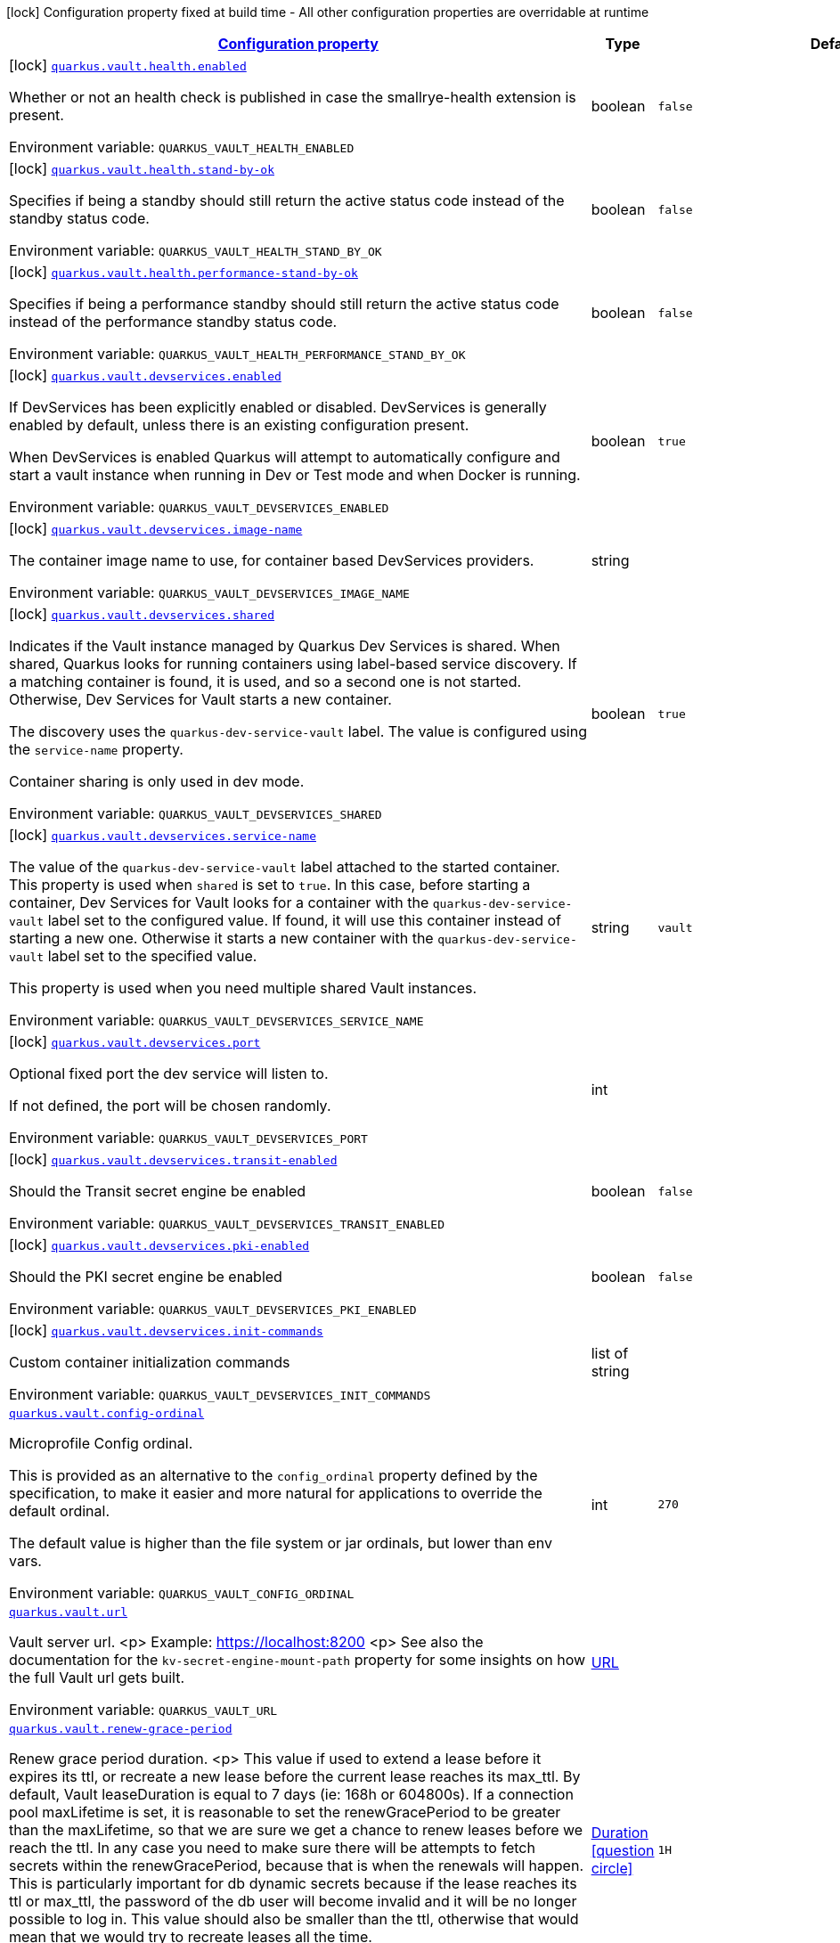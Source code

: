 
:summaryTableId: quarkus-vault
[.configuration-legend]
icon:lock[title=Fixed at build time] Configuration property fixed at build time - All other configuration properties are overridable at runtime
[.configuration-reference.searchable, cols="80,.^10,.^10"]
|===

h|[[quarkus-vault_configuration]]link:#quarkus-vault_configuration[Configuration property]

h|Type
h|Default

a|icon:lock[title=Fixed at build time] [[quarkus-vault_quarkus.vault.health.enabled]]`link:#quarkus-vault_quarkus.vault.health.enabled[quarkus.vault.health.enabled]`


[.description]
--
Whether or not an health check is published in case the smallrye-health extension is present.

ifdef::add-copy-button-to-env-var[]
Environment variable: env_var_with_copy_button:+++QUARKUS_VAULT_HEALTH_ENABLED+++[]
endif::add-copy-button-to-env-var[]
ifndef::add-copy-button-to-env-var[]
Environment variable: `+++QUARKUS_VAULT_HEALTH_ENABLED+++`
endif::add-copy-button-to-env-var[]
--|boolean 
|`false`


a|icon:lock[title=Fixed at build time] [[quarkus-vault_quarkus.vault.health.stand-by-ok]]`link:#quarkus-vault_quarkus.vault.health.stand-by-ok[quarkus.vault.health.stand-by-ok]`


[.description]
--
Specifies if being a standby should still return the active status code instead of the standby status code.

ifdef::add-copy-button-to-env-var[]
Environment variable: env_var_with_copy_button:+++QUARKUS_VAULT_HEALTH_STAND_BY_OK+++[]
endif::add-copy-button-to-env-var[]
ifndef::add-copy-button-to-env-var[]
Environment variable: `+++QUARKUS_VAULT_HEALTH_STAND_BY_OK+++`
endif::add-copy-button-to-env-var[]
--|boolean 
|`false`


a|icon:lock[title=Fixed at build time] [[quarkus-vault_quarkus.vault.health.performance-stand-by-ok]]`link:#quarkus-vault_quarkus.vault.health.performance-stand-by-ok[quarkus.vault.health.performance-stand-by-ok]`


[.description]
--
Specifies if being a performance standby should still return the active status code instead of the performance standby status code.

ifdef::add-copy-button-to-env-var[]
Environment variable: env_var_with_copy_button:+++QUARKUS_VAULT_HEALTH_PERFORMANCE_STAND_BY_OK+++[]
endif::add-copy-button-to-env-var[]
ifndef::add-copy-button-to-env-var[]
Environment variable: `+++QUARKUS_VAULT_HEALTH_PERFORMANCE_STAND_BY_OK+++`
endif::add-copy-button-to-env-var[]
--|boolean 
|`false`


a|icon:lock[title=Fixed at build time] [[quarkus-vault_quarkus.vault.devservices.enabled]]`link:#quarkus-vault_quarkus.vault.devservices.enabled[quarkus.vault.devservices.enabled]`


[.description]
--
If DevServices has been explicitly enabled or disabled. DevServices is generally enabled by default, unless there is an existing configuration present.

When DevServices is enabled Quarkus will attempt to automatically configure and start a vault instance when running in Dev or Test mode and when Docker is running.

ifdef::add-copy-button-to-env-var[]
Environment variable: env_var_with_copy_button:+++QUARKUS_VAULT_DEVSERVICES_ENABLED+++[]
endif::add-copy-button-to-env-var[]
ifndef::add-copy-button-to-env-var[]
Environment variable: `+++QUARKUS_VAULT_DEVSERVICES_ENABLED+++`
endif::add-copy-button-to-env-var[]
--|boolean 
|`true`


a|icon:lock[title=Fixed at build time] [[quarkus-vault_quarkus.vault.devservices.image-name]]`link:#quarkus-vault_quarkus.vault.devservices.image-name[quarkus.vault.devservices.image-name]`


[.description]
--
The container image name to use, for container based DevServices providers.

ifdef::add-copy-button-to-env-var[]
Environment variable: env_var_with_copy_button:+++QUARKUS_VAULT_DEVSERVICES_IMAGE_NAME+++[]
endif::add-copy-button-to-env-var[]
ifndef::add-copy-button-to-env-var[]
Environment variable: `+++QUARKUS_VAULT_DEVSERVICES_IMAGE_NAME+++`
endif::add-copy-button-to-env-var[]
--|string 
|


a|icon:lock[title=Fixed at build time] [[quarkus-vault_quarkus.vault.devservices.shared]]`link:#quarkus-vault_quarkus.vault.devservices.shared[quarkus.vault.devservices.shared]`


[.description]
--
Indicates if the Vault instance managed by Quarkus Dev Services is shared. When shared, Quarkus looks for running containers using label-based service discovery. If a matching container is found, it is used, and so a second one is not started. Otherwise, Dev Services for Vault starts a new container.

The discovery uses the `quarkus-dev-service-vault` label. The value is configured using the `service-name` property.

Container sharing is only used in dev mode.

ifdef::add-copy-button-to-env-var[]
Environment variable: env_var_with_copy_button:+++QUARKUS_VAULT_DEVSERVICES_SHARED+++[]
endif::add-copy-button-to-env-var[]
ifndef::add-copy-button-to-env-var[]
Environment variable: `+++QUARKUS_VAULT_DEVSERVICES_SHARED+++`
endif::add-copy-button-to-env-var[]
--|boolean 
|`true`


a|icon:lock[title=Fixed at build time] [[quarkus-vault_quarkus.vault.devservices.service-name]]`link:#quarkus-vault_quarkus.vault.devservices.service-name[quarkus.vault.devservices.service-name]`


[.description]
--
The value of the `quarkus-dev-service-vault` label attached to the started container. This property is used when `shared` is set to `true`. In this case, before starting a container, Dev Services for Vault looks for a container with the `quarkus-dev-service-vault` label set to the configured value. If found, it will use this container instead of starting a new one. Otherwise it starts a new container with the `quarkus-dev-service-vault` label set to the specified value.

This property is used when you need multiple shared Vault instances.

ifdef::add-copy-button-to-env-var[]
Environment variable: env_var_with_copy_button:+++QUARKUS_VAULT_DEVSERVICES_SERVICE_NAME+++[]
endif::add-copy-button-to-env-var[]
ifndef::add-copy-button-to-env-var[]
Environment variable: `+++QUARKUS_VAULT_DEVSERVICES_SERVICE_NAME+++`
endif::add-copy-button-to-env-var[]
--|string 
|`vault`


a|icon:lock[title=Fixed at build time] [[quarkus-vault_quarkus.vault.devservices.port]]`link:#quarkus-vault_quarkus.vault.devservices.port[quarkus.vault.devservices.port]`


[.description]
--
Optional fixed port the dev service will listen to.

If not defined, the port will be chosen randomly.

ifdef::add-copy-button-to-env-var[]
Environment variable: env_var_with_copy_button:+++QUARKUS_VAULT_DEVSERVICES_PORT+++[]
endif::add-copy-button-to-env-var[]
ifndef::add-copy-button-to-env-var[]
Environment variable: `+++QUARKUS_VAULT_DEVSERVICES_PORT+++`
endif::add-copy-button-to-env-var[]
--|int 
|


a|icon:lock[title=Fixed at build time] [[quarkus-vault_quarkus.vault.devservices.transit-enabled]]`link:#quarkus-vault_quarkus.vault.devservices.transit-enabled[quarkus.vault.devservices.transit-enabled]`


[.description]
--
Should the Transit secret engine be enabled

ifdef::add-copy-button-to-env-var[]
Environment variable: env_var_with_copy_button:+++QUARKUS_VAULT_DEVSERVICES_TRANSIT_ENABLED+++[]
endif::add-copy-button-to-env-var[]
ifndef::add-copy-button-to-env-var[]
Environment variable: `+++QUARKUS_VAULT_DEVSERVICES_TRANSIT_ENABLED+++`
endif::add-copy-button-to-env-var[]
--|boolean 
|`false`


a|icon:lock[title=Fixed at build time] [[quarkus-vault_quarkus.vault.devservices.pki-enabled]]`link:#quarkus-vault_quarkus.vault.devservices.pki-enabled[quarkus.vault.devservices.pki-enabled]`


[.description]
--
Should the PKI secret engine be enabled

ifdef::add-copy-button-to-env-var[]
Environment variable: env_var_with_copy_button:+++QUARKUS_VAULT_DEVSERVICES_PKI_ENABLED+++[]
endif::add-copy-button-to-env-var[]
ifndef::add-copy-button-to-env-var[]
Environment variable: `+++QUARKUS_VAULT_DEVSERVICES_PKI_ENABLED+++`
endif::add-copy-button-to-env-var[]
--|boolean 
|`false`


a|icon:lock[title=Fixed at build time] [[quarkus-vault_quarkus.vault.devservices.init-commands]]`link:#quarkus-vault_quarkus.vault.devservices.init-commands[quarkus.vault.devservices.init-commands]`


[.description]
--
Custom container initialization commands

ifdef::add-copy-button-to-env-var[]
Environment variable: env_var_with_copy_button:+++QUARKUS_VAULT_DEVSERVICES_INIT_COMMANDS+++[]
endif::add-copy-button-to-env-var[]
ifndef::add-copy-button-to-env-var[]
Environment variable: `+++QUARKUS_VAULT_DEVSERVICES_INIT_COMMANDS+++`
endif::add-copy-button-to-env-var[]
--|list of string 
|


a| [[quarkus-vault_quarkus.vault.config-ordinal]]`link:#quarkus-vault_quarkus.vault.config-ordinal[quarkus.vault.config-ordinal]`


[.description]
--
Microprofile Config ordinal.

This is provided as an alternative to the `config_ordinal` property defined by the specification, to make it easier and more natural for applications to override the default ordinal.

The default value is higher than the file system or jar ordinals, but lower than env vars.

ifdef::add-copy-button-to-env-var[]
Environment variable: env_var_with_copy_button:+++QUARKUS_VAULT_CONFIG_ORDINAL+++[]
endif::add-copy-button-to-env-var[]
ifndef::add-copy-button-to-env-var[]
Environment variable: `+++QUARKUS_VAULT_CONFIG_ORDINAL+++`
endif::add-copy-button-to-env-var[]
--|int 
|`270`


a| [[quarkus-vault_quarkus.vault.url]]`link:#quarkus-vault_quarkus.vault.url[quarkus.vault.url]`


[.description]
--
Vault server url.
<p>
Example: https://localhost:8200
<p>
See also the documentation for the `kv-secret-engine-mount-path` property for some insights on how
the full Vault url gets built.

ifdef::add-copy-button-to-env-var[]
Environment variable: env_var_with_copy_button:+++QUARKUS_VAULT_URL+++[]
endif::add-copy-button-to-env-var[]
ifndef::add-copy-button-to-env-var[]
Environment variable: `+++QUARKUS_VAULT_URL+++`
endif::add-copy-button-to-env-var[]
--|link:https://docs.oracle.com/javase/8/docs/api/java/net/URL.html[URL]
 
|


a| [[quarkus-vault_quarkus.vault.renew-grace-period]]`link:#quarkus-vault_quarkus.vault.renew-grace-period[quarkus.vault.renew-grace-period]`


[.description]
--
Renew grace period duration.
<p>
This value if used to extend a lease before it expires its ttl, or recreate a new lease before the current
lease reaches its max_ttl.
By default, Vault leaseDuration is equal to 7 days (ie: 168h or 604800s).
If a connection pool maxLifetime is set, it is reasonable to set the renewGracePeriod to be greater
than the maxLifetime, so that we are sure we get a chance to renew leases before we reach the ttl.
In any case you need to make sure there will be attempts to fetch secrets within the renewGracePeriod,
because that is when the renewals will happen. This is particularly important for db dynamic secrets
because if the lease reaches its ttl or max_ttl, the password of the db user will become invalid and
it will be no longer possible to log in.
This value should also be smaller than the ttl, otherwise that would mean that we would try to recreate
leases all the time.

ifdef::add-copy-button-to-env-var[]
Environment variable: env_var_with_copy_button:+++QUARKUS_VAULT_RENEW_GRACE_PERIOD+++[]
endif::add-copy-button-to-env-var[]
ifndef::add-copy-button-to-env-var[]
Environment variable: `+++QUARKUS_VAULT_RENEW_GRACE_PERIOD+++`
endif::add-copy-button-to-env-var[]
--|link:https://docs.oracle.com/javase/8/docs/api/java/time/Duration.html[Duration]
  link:#duration-note-anchor-{summaryTableId}[icon:question-circle[], title=More information about the Duration format]
|`1H`


a| [[quarkus-vault_quarkus.vault.secret-config-cache-period]]`link:#quarkus-vault_quarkus.vault.secret-config-cache-period[quarkus.vault.secret-config-cache-period]`


[.description]
--
Vault config source cache period.
<p>
Properties fetched from vault as MP config will be kept in a cache, and will not be fetched from vault
again until the expiration of that period.
This property is ignored if `secret-config-kv-path` is not set.

ifdef::add-copy-button-to-env-var[]
Environment variable: env_var_with_copy_button:+++QUARKUS_VAULT_SECRET_CONFIG_CACHE_PERIOD+++[]
endif::add-copy-button-to-env-var[]
ifndef::add-copy-button-to-env-var[]
Environment variable: `+++QUARKUS_VAULT_SECRET_CONFIG_CACHE_PERIOD+++`
endif::add-copy-button-to-env-var[]
--|link:https://docs.oracle.com/javase/8/docs/api/java/time/Duration.html[Duration]
  link:#duration-note-anchor-{summaryTableId}[icon:question-circle[], title=More information about the Duration format]
|`10M`


a| [[quarkus-vault_quarkus.vault.secret-config-kv-path]]`link:#quarkus-vault_quarkus.vault.secret-config-kv-path[quarkus.vault.secret-config-kv-path]`


[.description]
--
List of comma separated vault paths in kv store,
where all properties will be available as MP config properties **as-is**, with no prefix.
<p>
For instance, if vault contains property `foo`, it will be made available to the
quarkus application as `@ConfigProperty(name = "foo") String foo;`
<p>
If 2 paths contain the same property, the last path will win.
<p>
For instance if
<p>
* `secret/base-config` contains `foo=bar` and
* `secret/myapp/config` contains `foo=myappbar`, then
<p>
`@ConfigProperty(name = "foo") String foo` will have value `myappbar`
with application properties `quarkus.vault.secret-config-kv-path=base-config,myapp/config`
<p>
See also the documentation for the `kv-secret-engine-mount-path` property for some insights on how
the full Vault url gets built.

ifdef::add-copy-button-to-env-var[]
Environment variable: env_var_with_copy_button:+++QUARKUS_VAULT_SECRET_CONFIG_KV_PATH+++[]
endif::add-copy-button-to-env-var[]
ifndef::add-copy-button-to-env-var[]
Environment variable: `+++QUARKUS_VAULT_SECRET_CONFIG_KV_PATH+++`
endif::add-copy-button-to-env-var[]
--|list of string 
|


a| [[quarkus-vault_quarkus.vault.mp-config-initial-attempts]]`link:#quarkus-vault_quarkus.vault.mp-config-initial-attempts[quarkus.vault.mp-config-initial-attempts]`


[.description]
--
Maximum number of attempts when fetching MP Config properties on the initial connection.

ifdef::add-copy-button-to-env-var[]
Environment variable: env_var_with_copy_button:+++QUARKUS_VAULT_MP_CONFIG_INITIAL_ATTEMPTS+++[]
endif::add-copy-button-to-env-var[]
ifndef::add-copy-button-to-env-var[]
Environment variable: `+++QUARKUS_VAULT_MP_CONFIG_INITIAL_ATTEMPTS+++`
endif::add-copy-button-to-env-var[]
--|int 
|`1`


a| [[quarkus-vault_quarkus.vault.log-confidentiality-level]]`link:#quarkus-vault_quarkus.vault.log-confidentiality-level[quarkus.vault.log-confidentiality-level]`


[.description]
--
Used to hide confidential infos, for logging in particular.
Possible values are:
<p>
* low: display all secrets.
* medium: display only usernames and lease ids (ie: passwords and tokens are masked).
* high: hide lease ids and dynamic credentials username.

ifdef::add-copy-button-to-env-var[]
Environment variable: env_var_with_copy_button:+++QUARKUS_VAULT_LOG_CONFIDENTIALITY_LEVEL+++[]
endif::add-copy-button-to-env-var[]
ifndef::add-copy-button-to-env-var[]
Environment variable: `+++QUARKUS_VAULT_LOG_CONFIDENTIALITY_LEVEL+++`
endif::add-copy-button-to-env-var[]
-- a|
`low`, `medium`, `high` 
|`medium`


a| [[quarkus-vault_quarkus.vault.kv-secret-engine-version]]`link:#quarkus-vault_quarkus.vault.kv-secret-engine-version[quarkus.vault.kv-secret-engine-version]`


[.description]
--
Kv secret engine version.
<p>
see <a href="https://www.vaultproject.io/docs/secrets/kv/index.html">KV secrets engine</a>

ifdef::add-copy-button-to-env-var[]
Environment variable: env_var_with_copy_button:+++QUARKUS_VAULT_KV_SECRET_ENGINE_VERSION+++[]
endif::add-copy-button-to-env-var[]
ifndef::add-copy-button-to-env-var[]
Environment variable: `+++QUARKUS_VAULT_KV_SECRET_ENGINE_VERSION+++`
endif::add-copy-button-to-env-var[]
--|int 
|`2`


a| [[quarkus-vault_quarkus.vault.kv-secret-engine-mount-path]]`link:#quarkus-vault_quarkus.vault.kv-secret-engine-mount-path[quarkus.vault.kv-secret-engine-mount-path]`


[.description]
--
KV secret engine path.
<p>
This value is used when building the url path in the KV secret engine programmatic access
(i.e. `VaultKVSecretEngine`) and the vault config source (i.e. fetching configuration properties from Vault).
<p>
For a v2 KV secret engine (default - see `kv-secret-engine-version property`)
the full url is built from the expression `<url>/v1/</kv-secret-engine-mount-path>/data/...`.
<p>
With property `quarkus.vault.url=https://localhost:8200`, the following call
`vaultKVSecretEngine.readSecret("foo/bar")` would lead eventually to a `GET` on Vault with the following
url: `https://localhost:8200/v1/secret/data/foo/bar`.
<p>
With a KV secret engine v1, the url changes to: `<url>/v1/</kv-secret-engine-mount-path>/...`.
<p>
The same logic is applied to the Vault config source. With `quarkus.vault.secret-config-kv-path=config/myapp`
The secret properties would be fetched from Vault using a `GET` on
`https://localhost:8200/v1/secret/data/config/myapp` for a KV secret engine v2 (or
`https://localhost:8200/v1/secret/config/myapp` for a KV secret engine v1).
<p>
see <a href="https://www.vaultproject.io/docs/secrets/kv/index.html">KV secrets engine</a>

ifdef::add-copy-button-to-env-var[]
Environment variable: env_var_with_copy_button:+++QUARKUS_VAULT_KV_SECRET_ENGINE_MOUNT_PATH+++[]
endif::add-copy-button-to-env-var[]
ifndef::add-copy-button-to-env-var[]
Environment variable: `+++QUARKUS_VAULT_KV_SECRET_ENGINE_MOUNT_PATH+++`
endif::add-copy-button-to-env-var[]
--|string 
|`secret`


a| [[quarkus-vault_quarkus.vault.connect-timeout]]`link:#quarkus-vault_quarkus.vault.connect-timeout[quarkus.vault.connect-timeout]`


[.description]
--
Timeout to establish a connection with Vault.

ifdef::add-copy-button-to-env-var[]
Environment variable: env_var_with_copy_button:+++QUARKUS_VAULT_CONNECT_TIMEOUT+++[]
endif::add-copy-button-to-env-var[]
ifndef::add-copy-button-to-env-var[]
Environment variable: `+++QUARKUS_VAULT_CONNECT_TIMEOUT+++`
endif::add-copy-button-to-env-var[]
--|link:https://docs.oracle.com/javase/8/docs/api/java/time/Duration.html[Duration]
  link:#duration-note-anchor-{summaryTableId}[icon:question-circle[], title=More information about the Duration format]
|`5S`


a| [[quarkus-vault_quarkus.vault.read-timeout]]`link:#quarkus-vault_quarkus.vault.read-timeout[quarkus.vault.read-timeout]`


[.description]
--
Request timeout on Vault.

ifdef::add-copy-button-to-env-var[]
Environment variable: env_var_with_copy_button:+++QUARKUS_VAULT_READ_TIMEOUT+++[]
endif::add-copy-button-to-env-var[]
ifndef::add-copy-button-to-env-var[]
Environment variable: `+++QUARKUS_VAULT_READ_TIMEOUT+++`
endif::add-copy-button-to-env-var[]
--|link:https://docs.oracle.com/javase/8/docs/api/java/time/Duration.html[Duration]
  link:#duration-note-anchor-{summaryTableId}[icon:question-circle[], title=More information about the Duration format]
|`5S`


a| [[quarkus-vault_quarkus.vault.non-proxy-hosts]]`link:#quarkus-vault_quarkus.vault.non-proxy-hosts[quarkus.vault.non-proxy-hosts]`


[.description]
--
List of remote hosts that are not proxied when the client is configured to use a proxy. This list serves the same purpose as the JVM `nonProxyHosts` configuration.

Entries can use the _++*++_ wildcard character for pattern matching, e.g _++*++.example.com_ matches _www.example.com_.

ifdef::add-copy-button-to-env-var[]
Environment variable: env_var_with_copy_button:+++QUARKUS_VAULT_NON_PROXY_HOSTS+++[]
endif::add-copy-button-to-env-var[]
ifndef::add-copy-button-to-env-var[]
Environment variable: `+++QUARKUS_VAULT_NON_PROXY_HOSTS+++`
endif::add-copy-button-to-env-var[]
--|list of string 
|


a| [[quarkus-vault_quarkus.vault.proxy-host]]`link:#quarkus-vault_quarkus.vault.proxy-host[quarkus.vault.proxy-host]`


[.description]
--
The proxy host. If set the client is configured to use a proxy.

ifdef::add-copy-button-to-env-var[]
Environment variable: env_var_with_copy_button:+++QUARKUS_VAULT_PROXY_HOST+++[]
endif::add-copy-button-to-env-var[]
ifndef::add-copy-button-to-env-var[]
Environment variable: `+++QUARKUS_VAULT_PROXY_HOST+++`
endif::add-copy-button-to-env-var[]
--|string 
|


a| [[quarkus-vault_quarkus.vault.proxy-port]]`link:#quarkus-vault_quarkus.vault.proxy-port[quarkus.vault.proxy-port]`


[.description]
--
The port the proxy is listening on, 3128 by default.

ifdef::add-copy-button-to-env-var[]
Environment variable: env_var_with_copy_button:+++QUARKUS_VAULT_PROXY_PORT+++[]
endif::add-copy-button-to-env-var[]
ifndef::add-copy-button-to-env-var[]
Environment variable: `+++QUARKUS_VAULT_PROXY_PORT+++`
endif::add-copy-button-to-env-var[]
--|int 
|`3128`


a| [[quarkus-vault_quarkus.vault.secret-config-kv-path.-prefix]]`link:#quarkus-vault_quarkus.vault.secret-config-kv-path.-prefix[quarkus.vault.secret-config-kv-path."prefix"]`


[.description]
--
List of comma separated vault paths in kv store,
where all properties will be available as **prefixed** MP config properties.
<p>
For instance if the application properties contains
`quarkus.vault.secret-config-kv-path.myprefix=config`, and
vault path `secret/config` contains `foo=bar`, then `myprefix.foo`
will be available in the MP config.
<p>
If the same property is available in 2 different paths for the same prefix, the last one
will win.
<p>
See also the documentation for the `quarkus.vault.kv-secret-engine-mount-path` property for some insights on how
the full Vault url gets built.

ifdef::add-copy-button-to-env-var[]
Environment variable: env_var_with_copy_button:+++QUARKUS_VAULT_SECRET_CONFIG_KV_PATH__PREFIX_+++[]
endif::add-copy-button-to-env-var[]
ifndef::add-copy-button-to-env-var[]
Environment variable: `+++QUARKUS_VAULT_SECRET_CONFIG_KV_PATH__PREFIX_+++`
endif::add-copy-button-to-env-var[]
--|list of string 
|required icon:exclamation-circle[title=Configuration property is required]


a| [[quarkus-vault_quarkus.vault.credentials-provider.-credentials-provider-.credentials-role]]`link:#quarkus-vault_quarkus.vault.credentials-provider.-credentials-provider-.credentials-role[quarkus.vault.credentials-provider."credentials-provider".credentials-role]`


[.description]
--
Dynamic credentials' role.
<p>
Roles are defined by the secret engine in use. For example, `database` credentials roles are defined
by the database secrets engine described at
<a href="https://www.vaultproject.io/docs/secrets/databases/index.html">Vault Databases</a>.
<p>
One of `credentials-role` or `kv-path` can to be defined. not both.

ifdef::add-copy-button-to-env-var[]
Environment variable: env_var_with_copy_button:+++QUARKUS_VAULT_CREDENTIALS_PROVIDER__CREDENTIALS_PROVIDER__CREDENTIALS_ROLE+++[]
endif::add-copy-button-to-env-var[]
ifndef::add-copy-button-to-env-var[]
Environment variable: `+++QUARKUS_VAULT_CREDENTIALS_PROVIDER__CREDENTIALS_PROVIDER__CREDENTIALS_ROLE+++`
endif::add-copy-button-to-env-var[]
--|string 
|


a| [[quarkus-vault_quarkus.vault.credentials-provider.-credentials-provider-.credentials-mount]]`link:#quarkus-vault_quarkus.vault.credentials-provider.-credentials-provider-.credentials-mount[quarkus.vault.credentials-provider."credentials-provider".credentials-mount]`


[.description]
--
Mount of dynamic credentials secrets engine, for example `database` or `rabbitmq`.
<p>
Only used when `credentials-role` is defined.

ifdef::add-copy-button-to-env-var[]
Environment variable: env_var_with_copy_button:+++QUARKUS_VAULT_CREDENTIALS_PROVIDER__CREDENTIALS_PROVIDER__CREDENTIALS_MOUNT+++[]
endif::add-copy-button-to-env-var[]
ifndef::add-copy-button-to-env-var[]
Environment variable: `+++QUARKUS_VAULT_CREDENTIALS_PROVIDER__CREDENTIALS_PROVIDER__CREDENTIALS_MOUNT+++`
endif::add-copy-button-to-env-var[]
--|string 
|`database`


a| [[quarkus-vault_quarkus.vault.credentials-provider.-credentials-provider-.credentials-request-path]]`link:#quarkus-vault_quarkus.vault.credentials-provider.-credentials-provider-.credentials-request-path[quarkus.vault.credentials-provider."credentials-provider".credentials-request-path]`


[.description]
--
Path of dynamic credentials request.
<p>
Request paths are dictated by the secret engine in use. For standard secret engines this should be
left as the default of `creds`.
<p>
Only used when `credentials-role` is defined.

ifdef::add-copy-button-to-env-var[]
Environment variable: env_var_with_copy_button:+++QUARKUS_VAULT_CREDENTIALS_PROVIDER__CREDENTIALS_PROVIDER__CREDENTIALS_REQUEST_PATH+++[]
endif::add-copy-button-to-env-var[]
ifndef::add-copy-button-to-env-var[]
Environment variable: `+++QUARKUS_VAULT_CREDENTIALS_PROVIDER__CREDENTIALS_PROVIDER__CREDENTIALS_REQUEST_PATH+++`
endif::add-copy-button-to-env-var[]
--|string 
|`creds`


a| [[quarkus-vault_quarkus.vault.credentials-provider.-credentials-provider-.kv-path]]`link:#quarkus-vault_quarkus.vault.credentials-provider.-credentials-provider-.kv-path[quarkus.vault.credentials-provider."credentials-provider".kv-path]`


[.description]
--
A path in vault kv store, where we will find the kv-key.
<p>
One of `database-credentials-role` or `kv-path` needs to be defined. not both.
<p>
see <a href="https://www.vaultproject.io/docs/secrets/kv/index.html">KV Secrets Engine</a>

ifdef::add-copy-button-to-env-var[]
Environment variable: env_var_with_copy_button:+++QUARKUS_VAULT_CREDENTIALS_PROVIDER__CREDENTIALS_PROVIDER__KV_PATH+++[]
endif::add-copy-button-to-env-var[]
ifndef::add-copy-button-to-env-var[]
Environment variable: `+++QUARKUS_VAULT_CREDENTIALS_PROVIDER__CREDENTIALS_PROVIDER__KV_PATH+++`
endif::add-copy-button-to-env-var[]
--|string 
|


a| [[quarkus-vault_quarkus.vault.credentials-provider.-credentials-provider-.kv-key]]`link:#quarkus-vault_quarkus.vault.credentials-provider.-credentials-provider-.kv-key[quarkus.vault.credentials-provider."credentials-provider".kv-key]`


[.description]
--
Key name to search in vault path `kv-path`. The value for that key is the credential.
<p>
`kv-key` should not be defined if `kv-path` is not.
<p>
see <a href="https://www.vaultproject.io/docs/secrets/kv/index.html">KV Secrets Engine</a>

ifdef::add-copy-button-to-env-var[]
Environment variable: env_var_with_copy_button:+++QUARKUS_VAULT_CREDENTIALS_PROVIDER__CREDENTIALS_PROVIDER__KV_KEY+++[]
endif::add-copy-button-to-env-var[]
ifndef::add-copy-button-to-env-var[]
Environment variable: `+++QUARKUS_VAULT_CREDENTIALS_PROVIDER__CREDENTIALS_PROVIDER__KV_KEY+++`
endif::add-copy-button-to-env-var[]
--|string 
|`password`


h|[[quarkus-vault_quarkus.vault.enterprise-vault-enterprise]]link:#quarkus-vault_quarkus.vault.enterprise-vault-enterprise[Vault Enterprise]

h|Type
h|Default

a| [[quarkus-vault_quarkus.vault.enterprise.namespace]]`link:#quarkus-vault_quarkus.vault.enterprise.namespace[quarkus.vault.enterprise.namespace]`


[.description]
--
Vault Enterprise namespace
<p>
If set, this will add a `X-Vault-Namespace` header to all requests sent to the Vault server.
<p>
See <a href="https://www.vaultproject.io/docs/enterprise/namespaces">Vault Enterprise namespaces</a>

ifdef::add-copy-button-to-env-var[]
Environment variable: env_var_with_copy_button:+++QUARKUS_VAULT_ENTERPRISE_NAMESPACE+++[]
endif::add-copy-button-to-env-var[]
ifndef::add-copy-button-to-env-var[]
Environment variable: `+++QUARKUS_VAULT_ENTERPRISE_NAMESPACE+++`
endif::add-copy-button-to-env-var[]
--|string 
|


h|[[quarkus-vault_quarkus.vault.authentication-authentication]]link:#quarkus-vault_quarkus.vault.authentication-authentication[Authentication]

h|Type
h|Default

a| [[quarkus-vault_quarkus.vault.authentication.client-token]]`link:#quarkus-vault_quarkus.vault.authentication.client-token[quarkus.vault.authentication.client-token]`


[.description]
--
Vault token, bypassing Vault authentication (kubernetes, userpass or approle). This is useful in development where an authentication mode might not have been set up. In production we will usually prefer some authentication such as userpass, or preferably kubernetes, where Vault tokens get generated with a TTL and some ability to revoke them. Lease renewal does not apply.

ifdef::add-copy-button-to-env-var[]
Environment variable: env_var_with_copy_button:+++QUARKUS_VAULT_AUTHENTICATION_CLIENT_TOKEN+++[]
endif::add-copy-button-to-env-var[]
ifndef::add-copy-button-to-env-var[]
Environment variable: `+++QUARKUS_VAULT_AUTHENTICATION_CLIENT_TOKEN+++`
endif::add-copy-button-to-env-var[]
--|string 
|


a| [[quarkus-vault_quarkus.vault.authentication.client-token-wrapping-token]]`link:#quarkus-vault_quarkus.vault.authentication.client-token-wrapping-token[quarkus.vault.authentication.client-token-wrapping-token]`


[.description]
--
Client token wrapped in a wrapping token, such as what is returned by:

vault token create -wrap-ttl=60s -policy=myapp

client-token and client-token-wrapping-token are exclusive. Lease renewal does not apply.

ifdef::add-copy-button-to-env-var[]
Environment variable: env_var_with_copy_button:+++QUARKUS_VAULT_AUTHENTICATION_CLIENT_TOKEN_WRAPPING_TOKEN+++[]
endif::add-copy-button-to-env-var[]
ifndef::add-copy-button-to-env-var[]
Environment variable: `+++QUARKUS_VAULT_AUTHENTICATION_CLIENT_TOKEN_WRAPPING_TOKEN+++`
endif::add-copy-button-to-env-var[]
--|string 
|


a| [[quarkus-vault_quarkus.vault.authentication.app-role.role-id]]`link:#quarkus-vault_quarkus.vault.authentication.app-role.role-id[quarkus.vault.authentication.app-role.role-id]`


[.description]
--
Role Id for AppRole auth method. This property is required when selecting the app-role authentication type.

ifdef::add-copy-button-to-env-var[]
Environment variable: env_var_with_copy_button:+++QUARKUS_VAULT_AUTHENTICATION_APP_ROLE_ROLE_ID+++[]
endif::add-copy-button-to-env-var[]
ifndef::add-copy-button-to-env-var[]
Environment variable: `+++QUARKUS_VAULT_AUTHENTICATION_APP_ROLE_ROLE_ID+++`
endif::add-copy-button-to-env-var[]
--|string 
|


a| [[quarkus-vault_quarkus.vault.authentication.app-role.secret-id]]`link:#quarkus-vault_quarkus.vault.authentication.app-role.secret-id[quarkus.vault.authentication.app-role.secret-id]`


[.description]
--
Secret Id for AppRole auth method. This property is required when selecting the app-role authentication type.

ifdef::add-copy-button-to-env-var[]
Environment variable: env_var_with_copy_button:+++QUARKUS_VAULT_AUTHENTICATION_APP_ROLE_SECRET_ID+++[]
endif::add-copy-button-to-env-var[]
ifndef::add-copy-button-to-env-var[]
Environment variable: `+++QUARKUS_VAULT_AUTHENTICATION_APP_ROLE_SECRET_ID+++`
endif::add-copy-button-to-env-var[]
--|string 
|


a| [[quarkus-vault_quarkus.vault.authentication.app-role.secret-id-wrapping-token]]`link:#quarkus-vault_quarkus.vault.authentication.app-role.secret-id-wrapping-token[quarkus.vault.authentication.app-role.secret-id-wrapping-token]`


[.description]
--
Wrapping token containing a Secret Id, obtained from:

vault write -wrap-ttl=60s -f auth/approle/role/myapp/secret-id

secret-id and secret-id-wrapping-token are exclusive

ifdef::add-copy-button-to-env-var[]
Environment variable: env_var_with_copy_button:+++QUARKUS_VAULT_AUTHENTICATION_APP_ROLE_SECRET_ID_WRAPPING_TOKEN+++[]
endif::add-copy-button-to-env-var[]
ifndef::add-copy-button-to-env-var[]
Environment variable: `+++QUARKUS_VAULT_AUTHENTICATION_APP_ROLE_SECRET_ID_WRAPPING_TOKEN+++`
endif::add-copy-button-to-env-var[]
--|string 
|


a| [[quarkus-vault_quarkus.vault.authentication.app-role.auth-mount-path]]`link:#quarkus-vault_quarkus.vault.authentication.app-role.auth-mount-path[quarkus.vault.authentication.app-role.auth-mount-path]`


[.description]
--
Allows configure Approle authentication mount path.

ifdef::add-copy-button-to-env-var[]
Environment variable: env_var_with_copy_button:+++QUARKUS_VAULT_AUTHENTICATION_APP_ROLE_AUTH_MOUNT_PATH+++[]
endif::add-copy-button-to-env-var[]
ifndef::add-copy-button-to-env-var[]
Environment variable: `+++QUARKUS_VAULT_AUTHENTICATION_APP_ROLE_AUTH_MOUNT_PATH+++`
endif::add-copy-button-to-env-var[]
--|string 
|`auth/approle`


a| [[quarkus-vault_quarkus.vault.authentication.userpass.username]]`link:#quarkus-vault_quarkus.vault.authentication.userpass.username[quarkus.vault.authentication.userpass.username]`


[.description]
--
User for userpass auth method. This property is required when selecting the userpass authentication type.

ifdef::add-copy-button-to-env-var[]
Environment variable: env_var_with_copy_button:+++QUARKUS_VAULT_AUTHENTICATION_USERPASS_USERNAME+++[]
endif::add-copy-button-to-env-var[]
ifndef::add-copy-button-to-env-var[]
Environment variable: `+++QUARKUS_VAULT_AUTHENTICATION_USERPASS_USERNAME+++`
endif::add-copy-button-to-env-var[]
--|string 
|


a| [[quarkus-vault_quarkus.vault.authentication.userpass.password]]`link:#quarkus-vault_quarkus.vault.authentication.userpass.password[quarkus.vault.authentication.userpass.password]`


[.description]
--
Password for userpass auth method. This property is required when selecting the userpass authentication type.

ifdef::add-copy-button-to-env-var[]
Environment variable: env_var_with_copy_button:+++QUARKUS_VAULT_AUTHENTICATION_USERPASS_PASSWORD+++[]
endif::add-copy-button-to-env-var[]
ifndef::add-copy-button-to-env-var[]
Environment variable: `+++QUARKUS_VAULT_AUTHENTICATION_USERPASS_PASSWORD+++`
endif::add-copy-button-to-env-var[]
--|string 
|


a| [[quarkus-vault_quarkus.vault.authentication.userpass.password-wrapping-token]]`link:#quarkus-vault_quarkus.vault.authentication.userpass.password-wrapping-token[quarkus.vault.authentication.userpass.password-wrapping-token]`


[.description]
--
Wrapping token containing a Password, obtained from:

vault kv get -wrap-ttl=60s secret/

The key has to be 'password', meaning the password has initially been provisioned with:

vault kv put secret/ password=

password and password-wrapping-token are exclusive

ifdef::add-copy-button-to-env-var[]
Environment variable: env_var_with_copy_button:+++QUARKUS_VAULT_AUTHENTICATION_USERPASS_PASSWORD_WRAPPING_TOKEN+++[]
endif::add-copy-button-to-env-var[]
ifndef::add-copy-button-to-env-var[]
Environment variable: `+++QUARKUS_VAULT_AUTHENTICATION_USERPASS_PASSWORD_WRAPPING_TOKEN+++`
endif::add-copy-button-to-env-var[]
--|string 
|


a| [[quarkus-vault_quarkus.vault.authentication.kubernetes.role]]`link:#quarkus-vault_quarkus.vault.authentication.kubernetes.role[quarkus.vault.authentication.kubernetes.role]`


[.description]
--
Kubernetes authentication role that has been created in Vault to associate Vault policies, with Kubernetes service accounts and/or Kubernetes namespaces. This property is required when selecting the Kubernetes authentication type.

ifdef::add-copy-button-to-env-var[]
Environment variable: env_var_with_copy_button:+++QUARKUS_VAULT_AUTHENTICATION_KUBERNETES_ROLE+++[]
endif::add-copy-button-to-env-var[]
ifndef::add-copy-button-to-env-var[]
Environment variable: `+++QUARKUS_VAULT_AUTHENTICATION_KUBERNETES_ROLE+++`
endif::add-copy-button-to-env-var[]
--|string 
|


a| [[quarkus-vault_quarkus.vault.authentication.kubernetes.jwt-token-path]]`link:#quarkus-vault_quarkus.vault.authentication.kubernetes.jwt-token-path[quarkus.vault.authentication.kubernetes.jwt-token-path]`


[.description]
--
Location of the file containing the Kubernetes JWT token to authenticate against in Kubernetes authentication mode.

ifdef::add-copy-button-to-env-var[]
Environment variable: env_var_with_copy_button:+++QUARKUS_VAULT_AUTHENTICATION_KUBERNETES_JWT_TOKEN_PATH+++[]
endif::add-copy-button-to-env-var[]
ifndef::add-copy-button-to-env-var[]
Environment variable: `+++QUARKUS_VAULT_AUTHENTICATION_KUBERNETES_JWT_TOKEN_PATH+++`
endif::add-copy-button-to-env-var[]
--|string 
|`/var/run/secrets/kubernetes.io/serviceaccount/token`


a| [[quarkus-vault_quarkus.vault.authentication.kubernetes.auth-mount-path]]`link:#quarkus-vault_quarkus.vault.authentication.kubernetes.auth-mount-path[quarkus.vault.authentication.kubernetes.auth-mount-path]`


[.description]
--
Allows configure Kubernetes authentication mount path.

ifdef::add-copy-button-to-env-var[]
Environment variable: env_var_with_copy_button:+++QUARKUS_VAULT_AUTHENTICATION_KUBERNETES_AUTH_MOUNT_PATH+++[]
endif::add-copy-button-to-env-var[]
ifndef::add-copy-button-to-env-var[]
Environment variable: `+++QUARKUS_VAULT_AUTHENTICATION_KUBERNETES_AUTH_MOUNT_PATH+++`
endif::add-copy-button-to-env-var[]
--|string 
|`auth/kubernetes`


h|[[quarkus-vault_quarkus.vault.tls-tls]]link:#quarkus-vault_quarkus.vault.tls-tls[TLS]

h|Type
h|Default

a| [[quarkus-vault_quarkus.vault.tls.skip-verify]]`link:#quarkus-vault_quarkus.vault.tls.skip-verify[quarkus.vault.tls.skip-verify]`


[.description]
--
Allows to bypass certificate validation on TLS communications.

If true this will allow TLS communications with Vault, without checking the validity of the certificate presented by Vault. This is discouraged in production because it allows man in the middle type of attacks.

ifdef::add-copy-button-to-env-var[]
Environment variable: env_var_with_copy_button:+++QUARKUS_VAULT_TLS_SKIP_VERIFY+++[]
endif::add-copy-button-to-env-var[]
ifndef::add-copy-button-to-env-var[]
Environment variable: `+++QUARKUS_VAULT_TLS_SKIP_VERIFY+++`
endif::add-copy-button-to-env-var[]
--|boolean 
|


a| [[quarkus-vault_quarkus.vault.tls.ca-cert]]`link:#quarkus-vault_quarkus.vault.tls.ca-cert[quarkus.vault.tls.ca-cert]`


[.description]
--
Certificate bundle used to validate TLS communications with Vault.

The path to a pem bundle file, if TLS is required, and trusted certificates are not set through javax.net.ssl.trustStore system property.

ifdef::add-copy-button-to-env-var[]
Environment variable: env_var_with_copy_button:+++QUARKUS_VAULT_TLS_CA_CERT+++[]
endif::add-copy-button-to-env-var[]
ifndef::add-copy-button-to-env-var[]
Environment variable: `+++QUARKUS_VAULT_TLS_CA_CERT+++`
endif::add-copy-button-to-env-var[]
--|string 
|


a| [[quarkus-vault_quarkus.vault.tls.use-kubernetes-ca-cert]]`link:#quarkus-vault_quarkus.vault.tls.use-kubernetes-ca-cert[quarkus.vault.tls.use-kubernetes-ca-cert]`


[.description]
--
If true and Vault authentication type is kubernetes, TLS will be active and the cacert path will be set to /var/run/secrets/kubernetes.io/serviceaccount/ca.crt. If set, this setting will take precedence over property quarkus.vault.tls.ca-cert. This means that if Vault authentication type is kubernetes and we want to use quarkus.vault.tls.ca-cert or system property javax.net.ssl.trustStore, then this property should be set to false.

ifdef::add-copy-button-to-env-var[]
Environment variable: env_var_with_copy_button:+++QUARKUS_VAULT_TLS_USE_KUBERNETES_CA_CERT+++[]
endif::add-copy-button-to-env-var[]
ifndef::add-copy-button-to-env-var[]
Environment variable: `+++QUARKUS_VAULT_TLS_USE_KUBERNETES_CA_CERT+++`
endif::add-copy-button-to-env-var[]
--|boolean 
|`true`


h|[[quarkus-vault_quarkus.vault.transit-transit-engine]]link:#quarkus-vault_quarkus.vault.transit-transit-engine[Transit Engine]

h|Type
h|Default

a| [[quarkus-vault_quarkus.vault.transit.key.-key-.name]]`link:#quarkus-vault_quarkus.vault.transit.key.-key-.name[quarkus.vault.transit.key."key".name]`


[.description]
--
Specifies the name of the key to use. By default this will be the property key alias. Used when
the same transit key is used with different configurations. Such as in:
```
quarkus.vault.transit.key.my-foo-key.name=foo

quarkus.vault.transit.key.my-foo-key-with-prehashed.name=foo
quarkus.vault.transit.key.my-foo-key-with-prehashed.prehashed=true
...
transitSecretEngine.sign("my-foo-key", "my raw content");
or
transitSecretEngine.sign("my-foo-key-with-prehashed", "my already hashed content");
```

ifdef::add-copy-button-to-env-var[]
Environment variable: env_var_with_copy_button:+++QUARKUS_VAULT_TRANSIT_KEY__KEY__NAME+++[]
endif::add-copy-button-to-env-var[]
ifndef::add-copy-button-to-env-var[]
Environment variable: `+++QUARKUS_VAULT_TRANSIT_KEY__KEY__NAME+++`
endif::add-copy-button-to-env-var[]
--|string 
|


a| [[quarkus-vault_quarkus.vault.transit.key.-key-.prehashed]]`link:#quarkus-vault_quarkus.vault.transit.key.-key-.prehashed[quarkus.vault.transit.key."key".prehashed]`


[.description]
--
Set to true when the input is already hashed. Applies to sign operations.

ifdef::add-copy-button-to-env-var[]
Environment variable: env_var_with_copy_button:+++QUARKUS_VAULT_TRANSIT_KEY__KEY__PREHASHED+++[]
endif::add-copy-button-to-env-var[]
ifndef::add-copy-button-to-env-var[]
Environment variable: `+++QUARKUS_VAULT_TRANSIT_KEY__KEY__PREHASHED+++`
endif::add-copy-button-to-env-var[]
--|boolean 
|


a| [[quarkus-vault_quarkus.vault.transit.key.-key-.signature-algorithm]]`link:#quarkus-vault_quarkus.vault.transit.key.-key-.signature-algorithm[quarkus.vault.transit.key."key".signature-algorithm]`


[.description]
--
When using a RSA key, specifies the RSA signature algorithm. Applies to sign operations.

ifdef::add-copy-button-to-env-var[]
Environment variable: env_var_with_copy_button:+++QUARKUS_VAULT_TRANSIT_KEY__KEY__SIGNATURE_ALGORITHM+++[]
endif::add-copy-button-to-env-var[]
ifndef::add-copy-button-to-env-var[]
Environment variable: `+++QUARKUS_VAULT_TRANSIT_KEY__KEY__SIGNATURE_ALGORITHM+++`
endif::add-copy-button-to-env-var[]
--|string 
|


a| [[quarkus-vault_quarkus.vault.transit.key.-key-.hash-algorithm]]`link:#quarkus-vault_quarkus.vault.transit.key.-key-.hash-algorithm[quarkus.vault.transit.key."key".hash-algorithm]`


[.description]
--
Specifies the hash algorithm to use for supporting key types. Applies to sign operations.

ifdef::add-copy-button-to-env-var[]
Environment variable: env_var_with_copy_button:+++QUARKUS_VAULT_TRANSIT_KEY__KEY__HASH_ALGORITHM+++[]
endif::add-copy-button-to-env-var[]
ifndef::add-copy-button-to-env-var[]
Environment variable: `+++QUARKUS_VAULT_TRANSIT_KEY__KEY__HASH_ALGORITHM+++`
endif::add-copy-button-to-env-var[]
--|string 
|


a| [[quarkus-vault_quarkus.vault.transit.key.-key-.type]]`link:#quarkus-vault_quarkus.vault.transit.key.-key-.type[quarkus.vault.transit.key."key".type]`


[.description]
--
Specifies the type of key to create for the encrypt operation. Applies to encrypt operations.

ifdef::add-copy-button-to-env-var[]
Environment variable: env_var_with_copy_button:+++QUARKUS_VAULT_TRANSIT_KEY__KEY__TYPE+++[]
endif::add-copy-button-to-env-var[]
ifndef::add-copy-button-to-env-var[]
Environment variable: `+++QUARKUS_VAULT_TRANSIT_KEY__KEY__TYPE+++`
endif::add-copy-button-to-env-var[]
--|string 
|


a| [[quarkus-vault_quarkus.vault.transit.key.-key-.convergent-encryption]]`link:#quarkus-vault_quarkus.vault.transit.key.-key-.convergent-encryption[quarkus.vault.transit.key."key".convergent-encryption]`


[.description]
--
If enabled, the key will support convergent encryption, where the same plaintext creates the same ciphertext. Applies to encrypt operations.

ifdef::add-copy-button-to-env-var[]
Environment variable: env_var_with_copy_button:+++QUARKUS_VAULT_TRANSIT_KEY__KEY__CONVERGENT_ENCRYPTION+++[]
endif::add-copy-button-to-env-var[]
ifndef::add-copy-button-to-env-var[]
Environment variable: `+++QUARKUS_VAULT_TRANSIT_KEY__KEY__CONVERGENT_ENCRYPTION+++`
endif::add-copy-button-to-env-var[]
--|string 
|

|===
ifndef::no-duration-note[]
[NOTE]
[id='duration-note-anchor-{summaryTableId}']
.About the Duration format
====
To write duration values, use the standard `java.time.Duration` format.
See the link:https://docs.oracle.com/en/java/javase/11/docs/api/java.base/java/time/Duration.html#parse(java.lang.CharSequence)[Duration#parse() javadoc] for more information.

You can also use a simplified format, starting with a number:

* If the value is only a number, it represents time in seconds.
* If the value is a number followed by `ms`, it represents time in milliseconds.

In other cases, the simplified format is translated to the `java.time.Duration` format for parsing:

* If the value is a number followed by `h`, `m`, or `s`, it is prefixed with `PT`.
* If the value is a number followed by `d`, it is prefixed with `P`.
====
endif::no-duration-note[]
